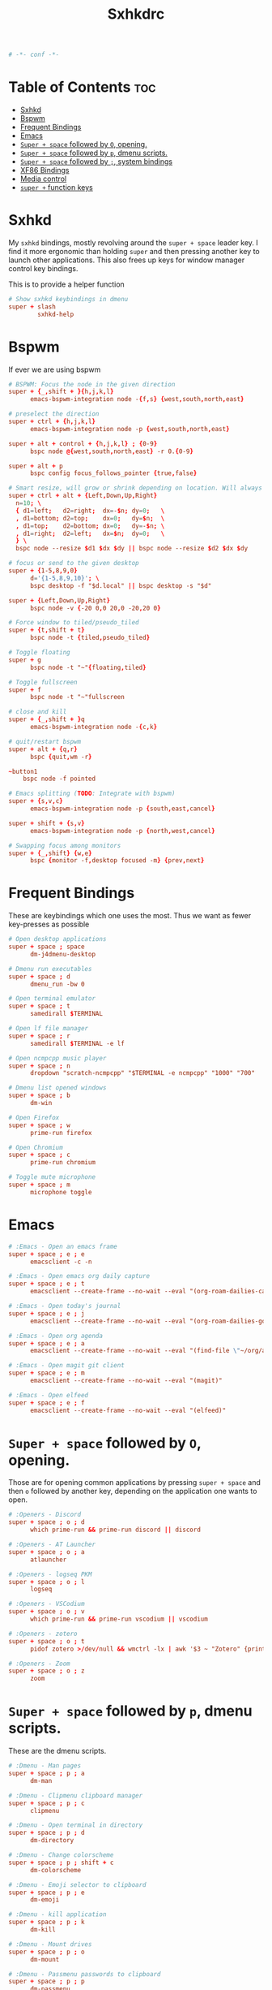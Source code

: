 #+title: Sxhkdrc
#+property: header-args :tangle sxhkdrc :async conf
#+auto_tangle: t

#+begin_src conf
# -*- conf -*-
#+end_src

* Table of Contents :toc:
- [[#sxhkd][Sxhkd]]
- [[#bspwm][Bspwm]]
- [[#frequent-bindings][Frequent Bindings]]
- [[#emacs][Emacs]]
- [[#super--space-followed-by-o-opening][=Super + space= followed by =O=, opening.]]
- [[#super--space-followed-by-p-dmenu-scripts][=Super + space= followed by =p=, dmenu scripts.]]
- [[#super--space-followed-by--system-bindings][=Super + space= followed by =;=, system bindings]]
- [[#xf86-bindings][XF86 Bindings]]
- [[#media-control][Media control]]
- [[#super--function-keys][=super += function keys]]

* Sxhkd

My =sxhkd= bindings, mostly revolving around the =super + space= leader key. I find
it more ergonomic than holding =super= and then pressing another key to launch
other applications. This also frees up keys for window manager control key
bindings.

This is to provide a helper function

#+begin_src conf
# Show sxhkd keybindings in dmenu
super + slash
        sxhkd-help
#+end_src

* Bspwm

If ever we are using bspwm

#+begin_src conf :tangle no
# BSPWM: Focus the node in the given direction
super + {_,shift + }{h,j,k,l}
      emacs-bspwm-integration node -{f,s} {west,south,north,east}

# preselect the direction
super + ctrl + {h,j,k,l}
      emacs-bspwm-integration node -p {west,south,north,east}

super + alt + control + {h,j,k,l} ; {0-9}
      bspc node @{west,south,north,east} -r 0.{0-9}

super + alt + p
      bspc config focus_follows_pointer {true,false}

# Smart resize, will grow or shrink depending on location. Will always grow for floating nodes.
super + ctrl + alt + {Left,Down,Up,Right}
  n=10; \
  { d1=left;   d2=right;  dx=-$n; dy=0;   \
  , d1=bottom; d2=top;    dx=0;   dy=$n;  \
  , d1=top;    d2=bottom; dx=0;   dy=-$n; \
  , d1=right;  d2=left;   dx=$n;  dy=0;   \
  } \
  bspc node --resize $d1 $dx $dy || bspc node --resize $d2 $dx $dy

# focus or send to the given desktop
super + {1-5,8,9,0}
      d='{1-5,8,9,10}'; \
      bspc desktop -f "$d.local" || bspc desktop -s "$d"

super + {Left,Down,Up,Right}
      bspc node -v {-20 0,0 20,0 -20,20 0}

# Force window to tiled/pseudo_tiled
super + {t,shift + t}
      bspc node -t {tiled,pseudo_tiled}

# Toggle floating
super + g
      bspc node -t "~"{floating,tiled}

# Toggle fullscreen
super + f
      bspc node -t "~"fullscreen

# close and kill
super + {_,shift + }q
      emacs-bspwm-integration node -{c,k}

# quit/restart bspwm
super + alt + {q,r}
      bspc {quit,wm -r}

~button1
    bspc node -f pointed

# Emacs splitting (TODO: Integrate with bspwm)
super + {s,v,c}
      emacs-bspwm-integration node -p {south,east,cancel}

super + shift + {s,v}
      emacs-bspwm-integration node -p {north,west,cancel}

# Swapping focus among monitors
super + {_,shift} {w,e}
      bspc {monitor -f,desktop focused -m} {prev,next}
#+end_src

* Frequent Bindings

These are keybindings which one uses the most. Thus we want as fewer key-presses as possible

#+begin_src conf
# Open desktop applications
super + space ; space
      dm-j4dmenu-desktop

# Dmenu run executables
super + space ; d
      dmenu_run -bw 0

# Open terminal emulator
super + space ; t
      samedirall $TERMINAL

# Open lf file manager
super + space ; r
      samedirall $TERMINAL -e lf

# Open ncmpcpp music player
super + space ; n
      dropdown "scratch-ncmpcpp" "$TERMINAL -e ncmpcpp" "1000" "700"

# Dmenu list opened windows
super + space ; b
      dm-win

# Open Firefox
super + space ; w
      prime-run firefox

# Open Chromium
super + space ; c
      prime-run chromium

# Toggle mute microphone
super + space ; m
      microphone toggle
#+end_src

* Emacs

#+begin_src conf
# :Emacs - Open an emacs frame
super + space ; e ; e
      emacsclient -c -n

# :Emacs - Open emacs org daily capture
super + space ; e ; t
      emacsclient --create-frame --no-wait --eval "(org-roam-dailies-capture-today)"

# :Emacs - Open today's journal
super + space ; e ; j
      emacsclient --create-frame --no-wait --eval "(org-roam-dailies-goto-today)"

# :Emacs - Open org agenda
super + space ; e ; a
      emacsclient --create-frame --no-wait --eval "(find-file \"~/org/agenda.org\")"

# :Emacs - Open magit git client
super + space ; e ; m
      emacsclient --create-frame --no-wait --eval "(magit)"

# :Emacs - Open elfeed
super + space ; e ; f
      emacsclient --create-frame --no-wait --eval "(elfeed)"
#+end_src

* =Super + space= followed by =O=, opening.

Those are for opening common applications by pressing =super + space= and then =o=
followed by another key, depending on the application one wants to open.

#+begin_src conf
# :Openers - Discord
super + space ; o ; d
      which prime-run && prime-run discord || discord

# :Openers - AT Launcher
super + space ; o ; a
      atlauncher

# :Openers - logseq PKM
super + space ; o ; l
      logseq

# :Openers - VSCodium
super + space ; o ; v
      which prime-run && prime-run vscodium || vscodium

# :Openers - zotero
super + space ; o ; t
      pidof zotero >/dev/null && wmctrl -lx | awk '$3 ~ "Zotero" {print $1}' | head -1 | xargs -r xdotool windowactivate || zotero

# :Openers - Zoom
super + space ; o ; z
      zoom
#+end_src

* =Super + space= followed by =p=, dmenu scripts.

These are the dmenu scripts.

#+begin_src conf
# :Dmenu - Man pages
super + space ; p ; a
      dm-man

# :Dmenu - Clipmenu clipboard manager
super + space ; p ; c
      clipmenu

# :Dmenu - Open terminal in directory
super + space ; p ; d
      dm-directory

# :Dmenu - Change colorscheme
super + space ; p ; shift + c
      dm-colorscheme

# :Dmenu - Emoji selector to clipboard
super + space ; p ; e
      dm-emoji

# :Dmenu - kill application
super + space ; p ; k
      dm-kill

# :Dmenu - Mount drives
super + space ; p ; o
      dm-mount

# :Dmenu - Passmenu passwords to clipboard
super + space ; p ; p
      dm-passmenu

# :Dmenu - Radio fm
super + space ; p ; b
      dm-beats

# :Dmenu - Open scripts in $EDITOR
super + space ; p ; s
      dm-scripts

# :Dmenu - Unmount drives
super + space ; p ; u
      dm-umount

# :Dmenu - Wttr weather forecast
super + space ; p ; w
      weatherforecast
#+end_src

* =Super + space= followed by =;=, system bindings

The bindings relevant to changing wallpapers, opening pulsemixer, etc... Related to system settings.

#+begin_src conf
# :Sys - Setwallpaper Randomly from "a2n" collection
super + space ; semicolon ; a
      setwallpaper a2n

# :Sys - Setwallpaper Randomly from "dt" collection
super + space ; semicolon ; d
      setwallpaper dt

# :Sys - Setwallpaper Randomly from personal collection
super + space ; semicolon ; e
      setwallpaper elyk

# :Sys - Open pulsemixer volume manager
super + space ; semicolon ; v
      dropdown "scratch-pulsemixer" "$TERMINAL -e pulsemixer" "1000" "700"

# :Sys - Interactively setwallpaper using nsxiv
super + space ; semicolon ; w
      nsxiv -rqto $XDG_PICTURES_DIR/wallpapers/*

# :Sys - System activity
super + Escape
      sysact
#+end_src

* XF86 Bindings

Bindings related to the =Fn= key.

#+begin_src conf
# :xf86 - {Increase,Decrease} brightness
XF86MonBrightness{Up,Down}
      brightness {up,down}

# :xf86 - {Increase,Decrease} volume
XF86Audio{Raise,Lower}Volume
      volume {up,down}

# :xf86 - Mute/Unmute volume
XF86AudioMute
      volume mute

# :xf86 - Mute/Unmute microphone
XF86AudioMicMute
      mic-toggle

# :xf86 - Previous/Next/Play-pause player
XF86Audio{Prev,Next,Play}
    playerctl {previous,next,play-pause}

# :Print - Take screenshot of selection
Print ; s
      maimpick 'Selected'

# :Print - Take screenshot of current screen
Print ; c
      maimpick 'Current'

# :Print - Take screenshot of whole desktop
Print ; f
      maimpick 'Fullscreen'

# :Print - Take screenshot of selection into clipboard
Print ; shift + s
      maimpick 'Selected (copy)'

# :Print - Take screenshot of current screen into clipboard
Print ; shift + c
      maimpick 'Current (copy)'

# :Print - Take screenshot of whole desktop into clipboard
Print ; shift + f
      maimpick 'Fullscreen (copy)'
#+end_src

* Media control

For media and music control, one does not want the leader key to be used, since
one does not desire added delay when changing songs or volume.

#+begin_src conf
# :mpc -  Previous song
super + bracketleft
      mpc prev

# :mpc -  Next song
super + bracketright
      mpc next

# :mpc -  Restart song
super + shift + bracketleft
      mpc seek 0%

# :mpc -  {Increase,Decrease} volume by 2
super + {equal,minus}
      mpc volume {+,-}2 && mpc-volume

# :mpc -  Play/pause song
super + p
      mpc toggle
#+end_src

* =super += function keys

#+begin_src conf
# :function - Lock the screen
super + F1
      slock -i $(fd -atf --base-directory $HOME/pix/wallpapers/dt -0 | shuf -z -n 1)

# :function - Toggle Buckle spring keyboard sound effect
super + F2
      buckle-spring

# :function - Refresh doom configuration and restart the emacs daemon
super + F3
      restart-emacs

# :function - Refresh kmonad configuration
super + F4
      notify-send "Refreshing KMonad in 2 secs"; kmonad-refresh; notify-send "Success!"

# :function - Adjust brightness
super + {F11, F12}
      brightness {down,up}
#+end_src
